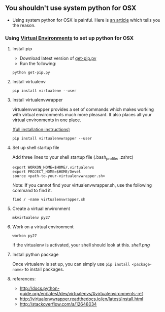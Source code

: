 ** You shouldn't use system python for OSX
- Using system python for OSX is painful. Here is [[https://github.com/MacPython/wiki/wiki/Which-Python][an article]] which tells you the reason.

*** Using [[http://docs.python-guide.org/en/latest/dev/virtualenvs/#virtualenvironments-ref][Virtual Environments]] to set up python for OSX

**** Install pip

- Download latest version of [[https://pip.pypa.io/en/stable/installing/][get-pip.py]]
- Run the following:

#+BEGIN_SRC example
python get-pip.py
#+END_SRC

**** Install virtualenv

#+Begin_SRC example
pip install virtualenv --user
#+END_SRC

**** Install virtualenvwrapper
virtualenvwrapper provides a set of commands which makes working with virtual environments 
much more pleasant. 
It also places all your virtual environments in one place.

[[http://virtualenvwrapper.readthedocs.io/en/latest/install.html][(full installation instructions)]]

#+Begin_SRC example
pip install virtualenvwrapper --user
#+END_SRC

**** Set up shell startup file
Add three lines to your shell startup file (.bash_profile, .zshrc)

#+Begin_SRC example
export WORKON_HOME=$HOME/.virtualenvs
export PROJECT_HOME=$HOME/Devel
source <path-to-your-virtualenvwrapper.sh>
#+END_SRC

Note: If you cannot find your virtualenvwrapper.sh, use the following command to find it.
#+Begin_SRC example
find / -name virtualenvwrapper.sh
#+END_SRC

**** Create a virtual environment
#+Begin_SRC example
mkvirtualenv py27
#+END_SRC

**** Work on a virtual environment
#+Begin_SRC example
workon py27
#+END_SRC

If the virtualenv is activated, your shell should look at this.
[[shell.png]]

**** Install python package
Once virtualenv is set up, you can simply use ~pip install <package-name>~ to install packages.

**** references:
- [[http://docs.python-guide.org/en/latest/dev/virtualenvs/#virtualenvironments-ref]]
- [[http://virtualenvwrapper.readthedocs.io/en/latest/install.html]]
- [[http://stackoverflow.com/a/12648034]]
